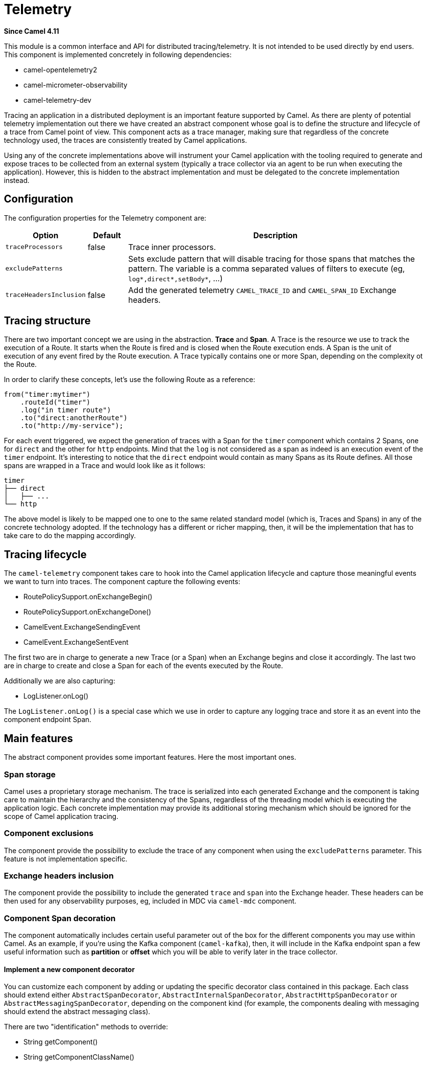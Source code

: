 = Telemetry Component
:doctitle: Telemetry
:shortname: telemetry
:artifactid: camel-telemetry
:description: Distributed telemetry common interfaces
:since: 4.11
:supportlevel: Preview
:tabs-sync-option:

*Since Camel {since}*

This module is a common interface and API for distributed tracing/telemetry. It is not intended to be used directly by end users. This component is implemented concretely in following dependencies:

* camel-opentelemetry2
* camel-micrometer-observability
* camel-telemetry-dev

Tracing an application in a distributed deployment is an important feature supported by Camel. As there are plenty of potential telemetry implementation out there we have created an abstract component whose goal is to define the structure and lifecycle of a trace from Camel point of view. This component acts as a trace manager, making sure that regardless of the concrete technology used, the traces are consistently treated by Camel applications.

Using any of the concrete implementations above will instrument your Camel application with the tooling required to generate and expose traces to be collected from an external system (typically a trace collector via an agent to be run when executing the application). However, this is hidden to the abstract implementation and must be delegated to the concrete implementation instead.

== Configuration

The configuration properties for the Telemetry component are:

[width="100%",cols="10%,10%,80%",options="header",]
|=======================================================================
|Option |Default |Description
|`traceProcessors`| false | Trace inner processors.
|`excludePatterns` |  | Sets exclude pattern that will disable tracing for those spans that matches the pattern. The variable is a comma separated values of filters to execute (eg, `log*,direct*,setBody*`, ...)
|`traceHeadersInclusion`| false | Add the generated telemetry `CAMEL_TRACE_ID` and `CAMEL_SPAN_ID` Exchange headers.
|=======================================================================

== Tracing structure

There are two important concept we are using in the abstraction. **Trace** and **Span**. A Trace is the resource we use to track the execution of a Route. It starts when the Route is fired and is closed when the Route execution ends. A Span is the unit of execution of any event fired by the Route execution. A Trace typically contains one or more Span, depending on the complexity ot the Route.

In order to clarify these concepts, let's use the following Route as a reference:

```java
from("timer:mytimer")
    .routeId("timer")
    .log("in timer route")
    .to("direct:anotherRoute")
    .to("http://my-service");
```

For each event triggered, we expect the generation of traces with a Span for the `timer` component which contains 2 Spans, one for `direct` and the other for `http` endpoints. Mind that the `log` is not considered as a span as indeed is an execution event of the `timer` endpoint. It's interesting to notice that the `direct` endpoint would contain as many Spans as its Route defines. All those spans are wrapped in a Trace and would look like as it follows:

```
timer
├── direct
│   ├── ...
└── http
```

The above model is likely to be mapped one to one to the same related standard model (which is, Traces and Spans) in any of the concrete technology adopted. If the technology has a different or richer mapping, then, it will be the implementation that has to take care to do the mapping accordingly.

== Tracing lifecycle

The `camel-telemetry` component takes care to hook into the Camel application lifecycle and capture those meaningful events we want to turn into traces. The component capture the following events:

* RoutePolicySupport.onExchangeBegin()
* RoutePolicySupport.onExchangeDone()
* CamelEvent.ExchangeSendingEvent
* CamelEvent.ExchangeSentEvent

The first two are in charge to generate a new Trace (or a Span) when an Exchange begins and close it accordingly. The last two are in charge to create and close a Span for each of the events executed by the Route.

Additionally we are also capturing:

* LogListener.onLog()

The `LogListener.onLog()` is a special case which we use in order to capture any logging trace and store it as an event into the component endpoint Span.

== Main features

The abstract component provides some important features. Here the most important ones.

=== Span storage

Camel uses a proprietary storage mechanism. The trace is serialized into each generated Exchange and the component is taking care to maintain the hierarchy and the consistency of the Spans, regardless of the threading model which is executing the application logic. Each concrete implementation may provide its additional storing mechanism which should be ignored for the scope of Camel application tracing.

=== Component exclusions

The component provide the possibility to exclude the trace of any component when using the `excludePatterns` parameter. This feature is not implementation specific.

=== Exchange headers inclusion

The component provide the possibility to include the generated `trace` and `span` into the Exchange header. These headers can be then used for any observability purposes, eg, included in MDC via `camel-mdc` component.

=== Component Span decoration

The component automatically includes certain useful parameter out of the box for the different components you may use within Camel. As an example, if you're using the Kafka component (`camel-kafka`), then, it will include in the Kafka endpoint span a few useful information such as *partition* or *offset* which you will be able to verify later in the trace collector.

==== Implement a new component decorator

You can customize each component by adding or updating the specific decorator class contained in this package. Each class should extend either `AbstractSpanDecorator`, `AbstractInternalSpanDecorator`, `AbstractHttpSpanDecorator` or `AbstractMessagingSpanDecorator`, depending on the component kind (for example, the components dealing with messaging should extend the abstract messaging class).

There are two "identification" methods to override:

* String getComponent()
* String getComponentClassName()

They are used to provide a component name and above all to identify the component to which this decorator is bound (via its fully qualified class name).

Additionally you can alter the trace extending the following methods:

* void beforeTracingEvent(...);
* void afterTracingEvent(...);

These methods are the ones in charge to alter the trace before and after it reaches the telemetry endpoint (hence, altering it accordingly).

Beside that you will need to include the fully qualified name in the `resources/META-INF/services/org.apache.camel.telemetry.SpanDecorator` service provider file. This is the mechanism used by the telemetry component to load dynamically the available decorators which will be matched by the component fully qualified class name.

=== Distributed Tracing

Distributed tracing are required to be correlated between each other. This is quite important above all when you're running a microservice oriented architecture. When a Camel application calls another Camel applications, then, there must be in place a mechanism to correlate traces. This is done via *context propagation*.

The upstream application must inject the context into the event sent (typically a `traceparent` header in the Exchange). The downstream application must extract the context from the event received (same `traceparent` header). The result will be a unique **distributed tracing** with the same Trace ID.

This feature is implementation specific, the abstraction just provide the interface that must be implemented concretely in each of the implementation.

=== Processor tracing

When this feature is enabled, you will be able to collect a finer grain number of Spans into a Trace. Each of the different endpoint processors will be collected. You can enable the feature using the `traceProcessors` parameter (default `false`).

NOTE: enabling this feature will provide many more Spans for each Trace.

== Implementation specific abstraction

NOTE: the following chapter is dedicate exclusively to developers willing to create a concrete implementation for this component.

In order to simplify the implementation of any tracing technology the abstraction provides the following method to implement:

```java
    /*
     * It has to be provided by the specific implementation
     */
    private SpanLifecycleManager spanLifecycleManager;

    protected abstract void initTracer();
```

The `initTracer()` is in charge to inject a concrete implementation of `SpanLifecycleManager` whose abstraction is:

```java
public interface SpanLifecycleManager {

    Span create(String spanName, Span parent, SpanContextPropagationExtractor extractor);

    void activate(Span span);

    void deactivate(Span span);

    void close(Span span);

    void inject(Span span, SpanContextPropagationInjector injector);

}
```
